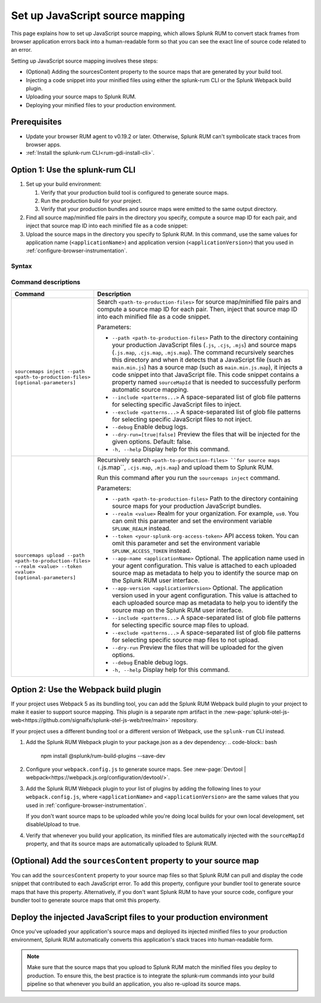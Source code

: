 .. _set-up-javascript-source-mapping:

*********************************************************************
Set up JavaScript source mapping 
*********************************************************************


.. meta::
    :description: Your uploaded mapping file enables Splunk RUM to convert stack traces back into a human-readable form.


This page explains how to set up JavaScript source mapping, which allows Splunk RUM to convert stack frames from browser application errors back into a human-readable form so that you can see the exact line of source code related to an error.  

Setting up JavaScript source mapping involves these steps:

* (Optional) Adding the sourcesContent property to the source maps that are generated by your build tool.
* Injecting a code snippet into your minified files using either the splunk-rum CLI or the Splunk Webpack build plugin.
* Uploading your source maps to Splunk RUM.
* Deploying your minified files to your production environment.


Prerequisites
=====================================================================

* Update your browser RUM agent to v0.19.2 or later. Otherwise, Splunk RUM can't symbolicate stack traces from browser apps.
* :ref:`Install the splunk-rum CLI<rum-gdi-install-cli>`.


Option 1: Use the splunk-rum CLI
=====================================================================

#. Set up your build environment:

   #. Verify that your production build tool is configured to generate source maps.
   #. Run the production build for your project.
   #. Verify that your production bundles and source maps were emitted to the same output directory.

#. Find all source map/minified file pairs in the directory you specify, compute a source map ID for each pair, and inject that source map ID into each minified file as a code snippet:

   .. code-block:: bash
    splunk-rum sourcemaps inject --path <path-to-production-files>

#. Upload the source maps in the directory you specify to Splunk RUM. In this command, use the same values for application name (``<applicationName>``) and application version  (``<applicationVersion>``) that you used in :ref:`configure-browser-instrumentation`.

   .. code-block:: bash
    splunk-rum sourcemaps upload \
    --app-name <applicationName> --app-version <applicationVersion> \
    --path <path-to-production-files>


Syntax
---------------------------------------------------------------------

.. code-block:: bash
    splunk-rum [command] [parameters]


Command descriptions
---------------------------------------------------------------------

.. list-table::
   :header-rows: 1
   :widths: 20, 80

   * - :strong:`Command`
     - :strong:`Description`

   * - ``sourcemaps inject --path <path-to-production-files> [optional-parameters]`` 
     -  Search ``<path-to-production-files>`` for source map/minified file pairs and compute a source map ID for each pair. Then, inject that source map ID into each minified file as a code snippet.

        Parameters:

        * ``--path <path-to-production-files>`` Path to the directory containing your production JavaScript files (``.js``, ``.cjs``, ``.mjs``) and source maps (``.js.map``, ``.cjs.map``, ``.mjs.map``).  The command recursively searches this directory and when it detects that a JavaScript file (such as ``main.min.js``) has a source map (such as ``main.min.js.map``), it injects a code snippet into that JavaScript file. This code snippet contains a property named ``sourceMapId`` that is needed to successfully perform automatic source mapping.
 
        * ``--include <patterns...>`` A space-separated list of glob file patterns for selecting specific JavaScript files to inject.

        * ``--exclude <patterns...>`` A space-separated list of glob file patterns for selecting specific JavaScript files to not inject.
 
        * ``--debug`` Enable debug logs.

        * ``--dry-run=[true|false]`` Preview the files that will be injected for the given options. Default: false.
 
        * ``-h, --help`` Display help for this command.
       

   * - ``sourcemaps upload --path <path-to-production-files> --realm <value> --token <value> [optional-parameters]``  
     -  Recursively search ``<path-to-production-files> ``for source maps (``.js.map``, ``.cjs.map``, ``.mjs.map``) and upload them to Splunk RUM.

        Run this command after you run the ``sourcemaps inject`` command.

        Parameters:

        * ``--path <path-to-production-files>`` Path to the directory containing source maps for your production JavaScript bundles.

        * ``--realm <value>`` Realm for your organization. For example, ``us0``. You can omit this parameter and set the environment variable ``SPLUNK_REALM`` instead.

        * ``--token <your-splunk-org-access-token>`` API access token. You can omit this parameter and set the environment variable ``SPLUNK_ACCESS_TOKEN`` instead.
 
        * ``--app-name <applicationName>`` Optional. The application name used in your agent configuration. This value is attached to each uploaded source map as metadata to help you to identify the source map on the Splunk RUM user interface.

        *  ``--app-version <applicationVersion>`` Optional. The application version used in your agent configuration. This value is attached to each uploaded source map as metadata to help you to identify the source map on the Splunk RUM user interface.
 
        * ``--include <patterns...>`` A space-separated list of glob file patterns for selecting specific source map files to upload.

        * ``--exclude <patterns...>`` A space-separated list of glob file patterns for selecting specific source map files to not upload.
 
        * ``--dry-run`` Preview the files that will be uploaded for the given options.

        * ``--debug`` Enable debug logs.
 
        * ``-h, --help`` Display help for this command. 



Option 2: Use the Webpack build plugin
=====================================================================

If your project uses Webpack 5 as its bundling tool, you can add the Splunk RUM Webpack build plugin to your project to make it easier to support source mapping. This plugin is a separate npm artifact in the :new-page:`splunk-otel-js-web<https://github.com/signalfx/splunk-otel-js-web/tree/main>` repository. 

If your project uses a different bunding tool or a different version of Webpack, use the ``splunk-rum`` CLI instead.

#. Add the Splunk RUM Webpack plugin to your package.json as a dev dependency: 
   .. code-block:: bash
    npm install @splunk/rum-build-plugins --save-dev

#. Configure your ``webpack.config.js`` to generate source maps. See :new-page:`Devtool | webpack<https://webpack.js.org/configuration/devtool/>`.

#. Add the Splunk RUM Webpack plugin to your list of plugins by adding the following lines to your ``webpack.config.js``, where ``<applicationName>`` and ``<applicationVersion>`` are the same values that you used in :ref:`configure-browser-instrumentation`.

   If you don't want source maps to be uploaded while you're doing local builds for your own local development, set disableUpload to true.

   .. code-block:: json
    const { SplunkRumWebpackPlugin } = require('@splunk/rum-build-plugins')
    module.exports = {
      ...
        plugins: [
            ...,
            new SplunkRumWebpackPlugin({
                applicationName: '<applicationName>',
                appVersion: '<applicationVersion>',
                sourceMaps: {
                    token: '<your-splunk-org-access-token>',
                    realm: '<your-splunk-observability-realm>',
                    // Optional: conditionally set 'disabledUpload' so that file uploads
                    // are only performed during your production builds on your CI pipeline
                    disableUpload: <boolean>
                }
            }),
        ]
    }


#. Verify that whenever you build your application, its minified files are automatically injected with the ``sourceMapId`` property, and that its source maps are automatically uploaded to Splunk RUM.



(Optional) Add the ``sourcesContent`` property to your source map
=====================================================================

You can add  the ``sourcesContent`` property to your source map files so that Splunk RUM can pull and display the code snippet that contributed to each JavaScript error. To add this property, configure your bundler tool to generate source maps that have this property. Alternatively, if you don't want Splunk RUM to have your source code, configure your bundler tool to generate source maps that omit this property.



Deploy the injected JavaScript files to your production environment
=====================================================================

Once you've uploaded your application's source maps and deployed its injected minified files to your production environment, Splunk RUM automatically converts this application's stack traces into human-readable form.

.. note::
    Make sure that the source maps that you upload to Splunk RUM match the minified files you deploy to production. To ensure this, the best practice is to integrate the splunk-rum commands into your build pipeline so that whenever you build an application, you also re-upload its source maps.


